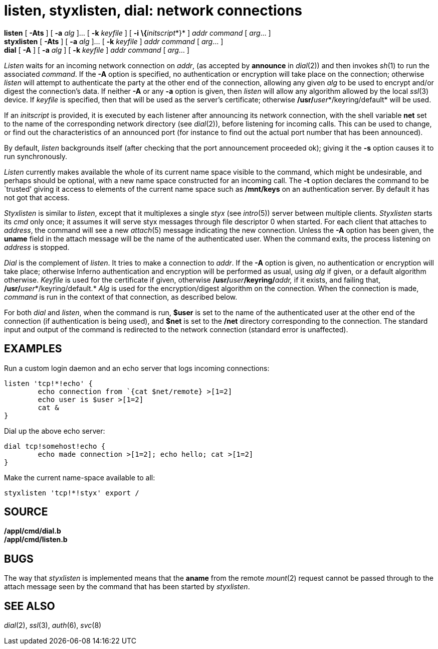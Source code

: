 = listen, styxlisten, dial: network connections


*listen* [ *-Ats* ] [ *-a* _alg_ ]... [ *-k* _keyfile_ ] [ *-i*
**\{**__initscript__*}* ] _addr_ _command_ [ _arg_... ] +
*styxlisten* [ *-Ats* ] [ *-a* _alg_ ]... [ *-k* _keyfile_ ] _addr_
_command_ [ _arg_... ] +
*dial* [ *-A* ] [ *-a* _alg_ ] [ *-k* _keyfile_ ] _addr_ _command_ [
_arg_... ]


_Listen_ waits for an incoming network connection on _addr_, (as
accepted by *announce* in _dial_(2)) and then invokes _sh_(1) to run the
associated _command_. If the *-A* option is specified, no authentication
or encryption will take place on the connection; otherwise _listen_ will
attempt to authenticate the party at the other end of the connection,
allowing any given _alg_ to be used to encrypt and/or digest the
connection's data. If neither *-A* or any *-a* option is given, then
_listen_ will allow any algorithm allowed by the local _ssl_(3) device.
If _keyfile_ is specified, then that will be used as the server's
certificate; otherwise **/usr/**__user__*/keyring/default* will be used.

If an _initscript_ is provided, it is executed by each listener after
announcing its network connection, with the shell variable *net* set to
the name of the corresponding network directory (see _dial_(2)), before
listening for incoming calls. This can be used to change, or find out
the characteristics of an announced port (for instance to find out the
actual port number that has been announced).

By default, _listen_ backgrounds itself (after checking that the port
announcement proceeded ok); giving it the *-s* option causes it to run
synchronously.

_Listen_ currently makes available the whole of its current name space
visible to the command, which might be undesirable, and perhaps should
be optional, with a new name space constructed for an incoming call. The
*-t* option declares the command to be `trusted' giving it access to
elements of the current name space such as */mnt/keys* on an
authentication server. By default it has not got that access.

_Styxlisten_ is similar to _listen_, except that it multiplexes a single
_styx_ (see _intro_(5)) server between multiple clients. _Styxlisten_
starts its _cmd_ only once; it assumes it will serve styx messages
through file descriptor 0 when started. For each client that attaches to
_address_, the command will see a new _attach_(5) message indicating the
new connection. Unless the *-A* option has been given, the *uname* field
in the attach message will be the name of the authenticated user. When
the command exits, the process listening on _address_ is stopped.

_Dial_ is the complement of _listen_. It tries to make a connection to
_addr_. If the *-A* option is given, no authentication or encryption
will take place; otherwise Inferno authentication and encryption will be
performed as usual, using _alg_ if given, or a default algorithm
otherwise. _Keyfile_ is used for the certificate if given, otherwise
**/usr/**__user__**/keyring/**__addr,__ if it exists, and failing that,
**/usr/**__user__*/keyring/default.* _Alg_ is used for the
encryption/digest algorithm on the connection. When the connection is
made, _command_ is run in the context of that connection, as described
below.

For both _dial_ and _listen_, when the command is run, *$user* is set to
the name of the authenticated user at the other end of the connection
(if authentication is being used), and *$net* is set to the */net*
directory corresponding to the connection. The standard input and output
of the command is redirected to the network connection (standard error
is unaffected).

== EXAMPLES

Run a custom login daemon and an echo server that logs incoming
connections:

....
listen 'tcp!*!echo' {
	echo connection from `{cat $net/remote} >[1=2]
	echo user is $user >[1=2]
	cat &
}
....

Dial up the above echo server:

....
dial tcp!somehost!echo {
	echo made connection >[1=2]; echo hello; cat >[1=2]
}
....

Make the current name-space available to all:

....
styxlisten 'tcp!*!styx' export /
....

== SOURCE

*/appl/cmd/dial.b* +
*/appl/cmd/listen.b*

== BUGS

The way that _styxlisten_ is implemented means that the *aname* from the
remote _mount_(2) request cannot be passed through to the attach message
seen by the command that has been started by _styxlisten_.

== SEE ALSO

_dial_(2), _ssl_(3), _auth_(6), _svc_(8)
